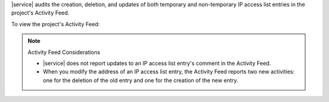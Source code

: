 |service| audits the creation, deletion, and updates of both temporary
and non-temporary IP access list entries in the project's Activity
Feed.

To view the project's Activity Feed:

.. procedure::
   :style: normal

   .. include:: /includes/nav/steps-project-settings.rst

   .. include:: /includes/nav/project-activity-feed.rst

.. seealso::

   :ref:`View All Activity <project-activity-feed>`.

.. note:: Activity Feed Considerations

   - |service| does not report updates to an IP access list entry's
     comment in the Activity Feed.

   - When you modify the address of an IP access list entry, the
     Activity Feed reports two new activities: one for the deletion of
     the old entry and one for the creation of the new entry.
